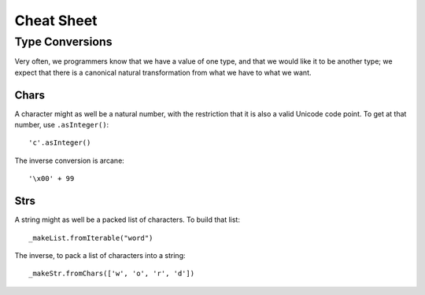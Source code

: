 ===========
Cheat Sheet
===========

Type Conversions
================

Very often, we programmers know that we have a value of one type, and that we
would like it to be another type; we expect that there is a canonical natural
transformation from what we have to what we want.

Chars
-----

A character might as well be a natural number, with the restriction that it
is also a valid Unicode code point. To get at that number, use
``.asInteger()``::

   'c'.asInteger()

The inverse conversion is arcane::

   '\x00' + 99

Strs
----

A string might as well be a packed list of characters. To build that list::

   _makeList.fromIterable("word")

The inverse, to pack a list of characters into a string::

   _makeStr.fromChars(['w', 'o', 'r', 'd'])
